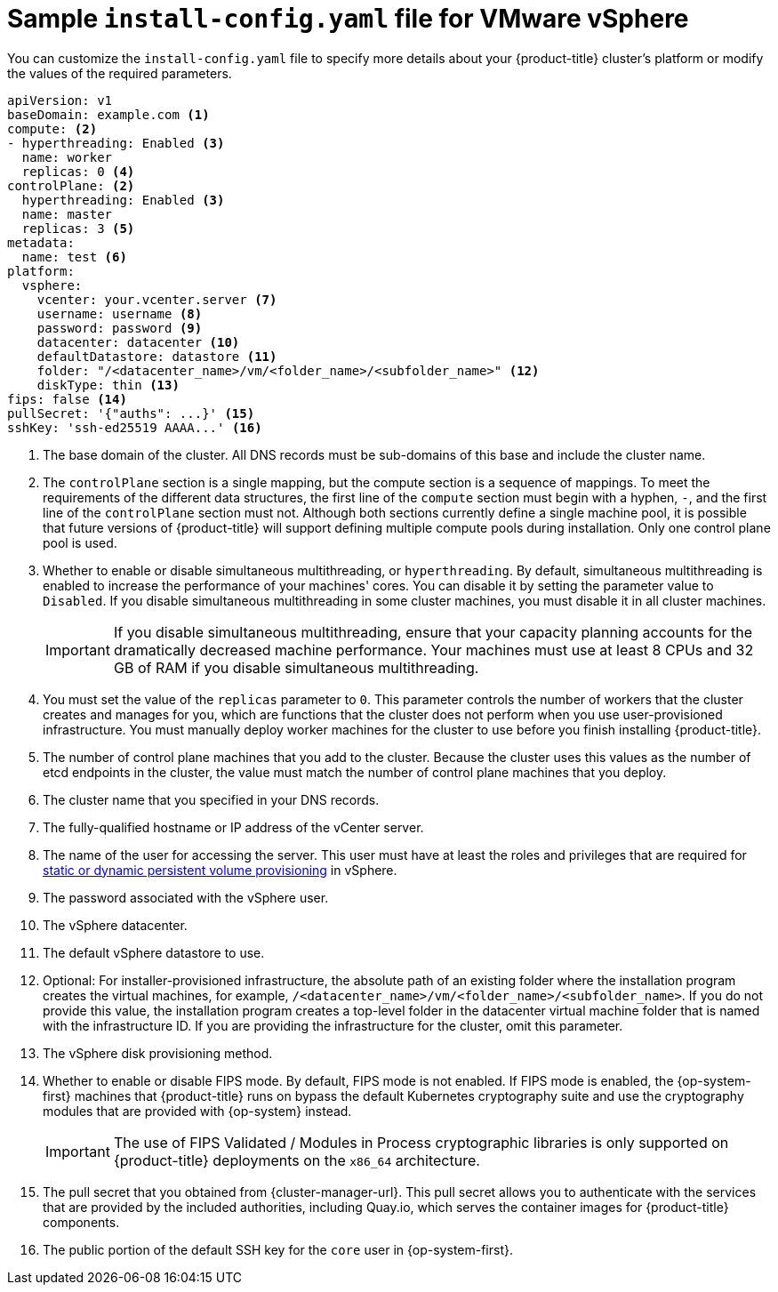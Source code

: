 // Module included in the following assemblies:
//
// * installing/installing_vmc/installing-restricted-networks-vmc-user-infra.adoc
// * installing/installing_vmc/installing-vmc-network-customizations-user-infra.adoc
// * installing/installing_vmc/installing-vmc-user-infra.adoc
// * installing/installing_vsphere/installing-restricted-networks-vsphere.adoc
// * installing/installing_vsphere/installing-vsphere-network-customizations.adoc
// * installing/installing_vsphere/installing-vsphere.adoc

ifeval::["{context}" == "installing-restricted-networks-vsphere"]
:restricted:
endif::[]
ifeval::["{context}" == "installing-restricted-networks-vmc-user-infra"]
:restricted:
endif::[]

[id="installation-vsphere-config-yaml_{context}"]
= Sample `install-config.yaml` file for VMware vSphere

You can customize the `install-config.yaml` file to specify more details about
your {product-title} cluster's platform or modify the values of the required
parameters.

[source,yaml]
----
apiVersion: v1
baseDomain: example.com <1>
compute: <2>
- hyperthreading: Enabled <3>
  name: worker
  replicas: 0 <4>
controlPlane: <2>
  hyperthreading: Enabled <3>
  name: master
  replicas: 3 <5>
metadata:
  name: test <6>
platform:
  vsphere:
    vcenter: your.vcenter.server <7>
    username: username <8>
    password: password <9>
    datacenter: datacenter <10>
    defaultDatastore: datastore <11>
    folder: "/<datacenter_name>/vm/<folder_name>/<subfolder_name>" <12>
    diskType: thin <13>
ifndef::restricted[]
ifndef::openshift-origin[]
fips: false <14>
endif::openshift-origin[]
ifndef::openshift-origin[]
pullSecret: '{"auths": ...}' <15>
endif::openshift-origin[]
ifdef::openshift-origin[]
pullSecret: '{"auths": ...}' <14>
endif::openshift-origin[]
endif::restricted[]
ifdef::restricted[]
ifndef::openshift-origin[]
fips: false <14>
pullSecret: '{"auths":{"<local_registry>": {"auth": "<credentials>","email": "you@example.com"}}}' <15>
endif::openshift-origin[]
ifdef::openshift-origin[]
pullSecret: '{"auths":{"<local_registry>": {"auth": "<credentials>","email": "you@example.com"}}}' <14>
endif::openshift-origin[]
endif::restricted[]
ifndef::openshift-origin[]
sshKey: 'ssh-ed25519 AAAA...' <16>
endif::openshift-origin[]
ifdef::openshift-origin[]
sshKey: 'ssh-ed25519 AAAA...' <15>
endif::openshift-origin[]
ifdef::restricted[]
ifndef::openshift-origin[]
additionalTrustBundle: | <17>
  -----BEGIN CERTIFICATE-----
  ZZZZZZZZZZZZZZZZZZZZZZZZZZZZZZZZZZZZZZZZZZZZZZZZZZZZZZZZZZZZZZZZ
  -----END CERTIFICATE-----
imageContentSources: <18>
- mirrors:
  - <local_registry>/<local_repository_name>/release
  source: quay.io/openshift-release-dev/ocp-release
- mirrors:
  - <local_registry>/<local_repository_name>/release
  source: quay.io/openshift-release-dev/ocp-v4.0-art-dev
endif::openshift-origin[]
ifdef::openshift-origin[]
additionalTrustBundle: | <16>
  -----BEGIN CERTIFICATE-----
  ZZZZZZZZZZZZZZZZZZZZZZZZZZZZZZZZZZZZZZZZZZZZZZZZZZZZZZZZZZZZZZZZ
  -----END CERTIFICATE-----
imageContentSources: <17>
- mirrors:
  - <local_registry>/<local_repository_name>/release
  source: quay.io/openshift-release-dev/ocp-release
- mirrors:
  - <local_registry>/<local_repository_name>/release
  source: quay.io/openshift-release-dev/ocp-v4.0-art-dev
endif::openshift-origin[]
endif::restricted[]
----
<1> The base domain of the cluster. All DNS records must be sub-domains of this
base and include the cluster name.
<2> The `controlPlane` section is a single mapping, but the compute section is a
sequence of mappings. To meet the requirements of the different data structures,
the first line of the `compute` section must begin with a hyphen, `-`, and the
first line of the `controlPlane` section must not. Although both sections
currently define a single machine pool, it is possible that future versions
of {product-title} will support defining multiple compute pools during
installation. Only one control plane pool is used.
<3> Whether to enable or disable simultaneous multithreading, or
`hyperthreading`. By default, simultaneous multithreading is enabled
to increase the performance of your machines' cores. You can disable it by
setting the parameter value to `Disabled`. If you disable simultaneous
multithreading in some cluster machines, you must disable it in all cluster
machines.
+
[IMPORTANT]
====
If you disable simultaneous multithreading, ensure that your capacity planning
accounts for the dramatically decreased machine performance.
Your machines must use at least 8 CPUs and 32 GB of RAM if you disable
simultaneous multithreading.
====
<4> You must set the value of the `replicas` parameter to `0`. This parameter
controls the number of workers that the cluster creates and manages for you,
which are functions that the cluster does not perform when you
use user-provisioned infrastructure. You must manually deploy worker
machines for the cluster to use before you finish installing {product-title}.
<5> The number of control plane machines that you add to the cluster. Because
the cluster uses this values as the number of etcd endpoints in the cluster, the
value must match the number of control plane machines that you deploy.
<6> The cluster name that you specified in your DNS records.
<7> The fully-qualified hostname or IP address of the vCenter server.
<8> The name of the user for accessing the server. This user must have at least
the roles and privileges that are required for
link:https://vmware.github.io/vsphere-storage-for-kubernetes/documentation/vcp-roles.html[static or dynamic persistent volume provisioning]
in vSphere.
<9> The password associated with the vSphere user.
<10> The vSphere datacenter.
<11> The default vSphere datastore to use.
<12> Optional: For installer-provisioned infrastructure, the absolute path of an existing folder where the installation program creates the virtual machines, for example, `/<datacenter_name>/vm/<folder_name>/<subfolder_name>`. If you do not provide this value, the installation program creates a top-level folder in the datacenter virtual machine folder that is named with the infrastructure ID. If you are providing the infrastructure for the cluster, omit this parameter.
<13> The vSphere disk provisioning method.
ifndef::openshift-origin[]
<14> Whether to enable or disable FIPS mode. By default, FIPS mode is not enabled. If FIPS mode is enabled, the {op-system-first} machines that {product-title} runs on bypass the default Kubernetes cryptography suite and use the cryptography modules that are provided with {op-system} instead.
+
[IMPORTANT]
====
The use of FIPS Validated / Modules in Process cryptographic libraries is only supported on {product-title} deployments on the `x86_64` architecture.
====
endif::openshift-origin[]
ifndef::restricted[]
ifndef::openshift-origin[]
<14> The pull secret that you obtained from {cluster-manager-url}. This pull secret allows you to authenticate with the services that are provided by the included authorities, including Quay.io, which serves the container images for {product-title} components.
<15> The public portion of the default SSH key for the `core` user in
{op-system-first}.
endif::openshift-origin[]
ifdef::openshift-origin[]
<13> You obtained the {cluster-manager-url-pull}. This pull secret allows you to authenticate with the services that are provided by the included authorities, including Quay.io, which serves the container images for {product-title} components.
<14> The public portion of the default SSH key for the `core` user in
{op-system-first}.
+
[NOTE]
====
For production {product-title} clusters on which you want to perform installation debugging or disaster recovery, specify an SSH key that your `ssh-agent` process uses.
====
endif::openshift-origin[]
endif::restricted[]
ifdef::restricted[]
ifndef::openshift-origin[]
<15> For `<local_registry>`, specify the registry domain name, and optionally the
port, that your mirror registry uses to serve content. For example
`registry.example.com` or `registry.example.com:5000`. For `<credentials>`,
specify the base64-encoded user name and password for your mirror registry.
<16> The public portion of the default SSH key for the `core` user in
{op-system-first}.
+
[NOTE]
====
For production {product-title} clusters on which you want to perform installation debugging or disaster recovery, specify an SSH key that your `ssh-agent` process uses.
====
endif::openshift-origin[]
ifdef::openshift-origin[]
<14> For `<local_registry>`, specify the registry domain name, and optionally the
port, that your mirror registry uses to serve content. For example
`registry.example.com` or `registry.example.com:5000`. For `<credentials>`,
specify the base64-encoded user name and password for your mirror registry.
<15> The public portion of the default SSH key for the `core` user in
{op-system-first}.
+
[NOTE]
====
For production {product-title} clusters on which you want to perform installation debugging or disaster recovery, specify an SSH key that your `ssh-agent` process uses.
====
endif::openshift-origin[]
endif::restricted[]
ifdef::restricted[]
ifndef::openshift-origin[]
<17> Provide the contents of the certificate file that you used for your mirror
registry.
<18> Provide the `imageContentSources` section from the output of the command to
mirror the repository.
endif::openshift-origin[]
ifdef::openshift-origin[]
<16> Provide the contents of the certificate file that you used for your mirror
registry.
<17> Provide the `imageContentSources` section from the output of the command to
mirror the repository.
endif::openshift-origin[]
endif::restricted[]

ifeval::["{context}" == "installing-restricted-networks-vsphere"]
:!restricted:
endif::[]
ifdef::openshift-origin[]
:!restricted:
endif::[]
ifeval::["{context}" == "installing-restricted-networks-vmc-user-infra"]
:!restricted:
endif::[]
